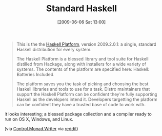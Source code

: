 #+POSTID: 3139
#+DATE: [2009-06-06 Sat 13:00]
#+OPTIONS: toc:nil num:nil todo:nil pri:nil tags:nil ^:nil TeX:nil
#+CATEGORY: Link
#+TAGS: Haskell, Programming Language
#+TITLE: Standard Haskell

#+BEGIN_QUOTE
  This is the the [[http://hackage.haskell.org/platform/][Haskell Platform]], version 2009.2.0.1: a single, standard Haskell distribution for every system.

The Haskell Platform is a blessed library and tool suite for Haskell distilled from Hackage, along with installers for a wide variety of systems. The contents of the platform are specified here: Haskell: Batteries Included.

The platform saves you the task of picking and choosing the best Haskell libraries and tools to use for a task. Distro maintainers that support the Haskell Platform can be confident they're fully supporting Haskell as the developers intend it. Developers targetting the platform can be confident they have a trusted base of code to work with.
#+END_QUOTE



It looks interesting; a blessed package collection and a compiler ready to run on OS X, Windows, and Linux.

(via [[http://donsbot.wordpress.com/2009/06/02/the-haskell-platform-2009-2-0-1/][Control.Monad.Writer]] via [[http://www.reddit.com/r/programming/comments/8pih1/the_haskell_platform_2009201_a_standard_haskell/][reddit]])



